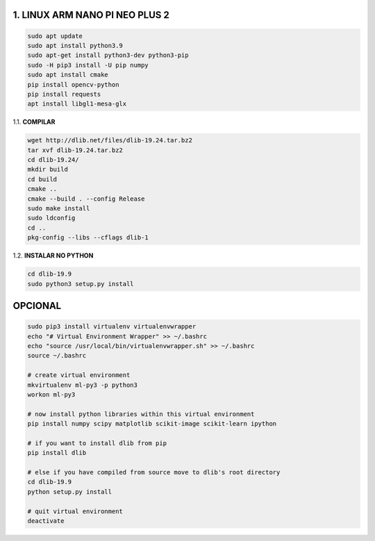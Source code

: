 1. LINUX ARM NANO PI NEO PLUS 2
===================

.. code:: python

    sudo apt update
    sudo apt install python3.9
    sudo apt-get install python3-dev python3-pip
    sudo -H pip3 install -U pip numpy
    sudo apt install cmake
    pip install opencv-python
    pip install requests
    apt install libgl1-mesa-glx

1.1. **COMPILAR**

.. code:: python

    wget http://dlib.net/files/dlib-19.24.tar.bz2
    tar xvf dlib-19.24.tar.bz2
    cd dlib-19.24/
    mkdir build
    cd build
    cmake ..
    cmake --build . --config Release
    sudo make install
    sudo ldconfig
    cd ..
    pkg-config --libs --cflags dlib-1

1.2. **INSTALAR NO PYTHON**

.. code:: python

    cd dlib-19.9
    sudo python3 setup.py install

**OPCIONAL**
===================

.. code:: python

    sudo pip3 install virtualenv virtualenvwrapper
    echo "# Virtual Environment Wrapper" >> ~/.bashrc
    echo "source /usr/local/bin/virtualenvwrapper.sh" >> ~/.bashrc
    source ~/.bashrc

    # create virtual environment
    mkvirtualenv ml-py3 -p python3
    workon ml-py3
     
    # now install python libraries within this virtual environment
    pip install numpy scipy matplotlib scikit-image scikit-learn ipython
     
    # if you want to install dlib from pip
    pip install dlib
     
    # else if you have compiled from source move to dlib's root directory
    cd dlib-19.9
    python setup.py install
     
    # quit virtual environment
    deactivate
